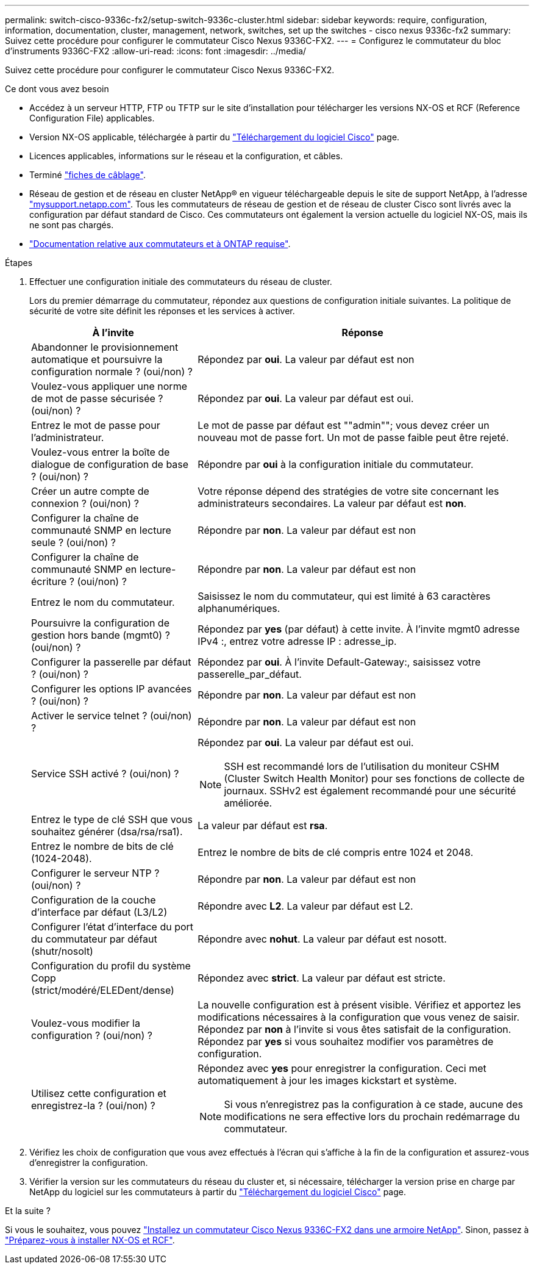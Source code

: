 ---
permalink: switch-cisco-9336c-fx2/setup-switch-9336c-cluster.html 
sidebar: sidebar 
keywords: require, configuration, information, documentation, cluster, management, network, switches, set up the switches - cisco nexus 9336c-fx2 
summary: Suivez cette procédure pour configurer le commutateur Cisco Nexus 9336C-FX2. 
---
= Configurez le commutateur du bloc d'instruments 9336C-FX2
:allow-uri-read: 
:icons: font
:imagesdir: ../media/


[role="lead"]
Suivez cette procédure pour configurer le commutateur Cisco Nexus 9336C-FX2.

.Ce dont vous avez besoin
* Accédez à un serveur HTTP, FTP ou TFTP sur le site d'installation pour télécharger les versions NX-OS et RCF (Reference Configuration File) applicables.
* Version NX-OS applicable, téléchargée à partir du https://software.cisco.com/download/home["Téléchargement du logiciel Cisco"^] page.
* Licences applicables, informations sur le réseau et la configuration, et câbles.
* Terminé link:setup-worksheet-9336c-cluster.html["fiches de câblage"].
* Réseau de gestion et de réseau en cluster NetApp(R) en vigueur téléchargeable depuis le site de support NetApp, à l'adresse http://mysupport.netapp.com/["mysupport.netapp.com"^]. Tous les commutateurs de réseau de gestion et de réseau de cluster Cisco sont livrés avec la configuration par défaut standard de Cisco. Ces commutateurs ont également la version actuelle du logiciel NX-OS, mais ils ne sont pas chargés.
* link:required-documentation-9336c-cluster.html["Documentation relative aux commutateurs et à ONTAP requise"].


.Étapes
. Effectuer une configuration initiale des commutateurs du réseau de cluster.
+
Lors du premier démarrage du commutateur, répondez aux questions de configuration initiale suivantes. La politique de sécurité de votre site définit les réponses et les services à activer.

+
[cols="1,2"]
|===
| À l'invite | Réponse 


 a| 
Abandonner le provisionnement automatique et poursuivre la configuration normale ? (oui/non) ?
 a| 
Répondez par *oui*. La valeur par défaut est non



 a| 
Voulez-vous appliquer une norme de mot de passe sécurisée ? (oui/non) ?
 a| 
Répondez par *oui*. La valeur par défaut est oui.



 a| 
Entrez le mot de passe pour l'administrateur.
 a| 
Le mot de passe par défaut est ""admin""; vous devez créer un nouveau mot de passe fort. Un mot de passe faible peut être rejeté.



 a| 
Voulez-vous entrer la boîte de dialogue de configuration de base ? (oui/non) ?
 a| 
Répondre par *oui* à la configuration initiale du commutateur.



 a| 
Créer un autre compte de connexion ? (oui/non) ?
 a| 
Votre réponse dépend des stratégies de votre site concernant les administrateurs secondaires. La valeur par défaut est *non*.



 a| 
Configurer la chaîne de communauté SNMP en lecture seule ? (oui/non) ?
 a| 
Répondre par *non*. La valeur par défaut est non



 a| 
Configurer la chaîne de communauté SNMP en lecture-écriture ? (oui/non) ?
 a| 
Répondre par *non*. La valeur par défaut est non



 a| 
Entrez le nom du commutateur.
 a| 
Saisissez le nom du commutateur, qui est limité à 63 caractères alphanumériques.



 a| 
Poursuivre la configuration de gestion hors bande (mgmt0) ? (oui/non) ?
 a| 
Répondez par *yes* (par défaut) à cette invite. À l'invite mgmt0 adresse IPv4 :, entrez votre adresse IP : adresse_ip.



 a| 
Configurer la passerelle par défaut ? (oui/non) ?
 a| 
Répondez par *oui*. À l'invite Default-Gateway:, saisissez votre passerelle_par_défaut.



 a| 
Configurer les options IP avancées ? (oui/non) ?
 a| 
Répondre par *non*. La valeur par défaut est non



 a| 
Activer le service telnet ? (oui/non) ?
 a| 
Répondre par *non*. La valeur par défaut est non



 a| 
Service SSH activé ? (oui/non) ?
 a| 
Répondez par *oui*. La valeur par défaut est oui.


NOTE: SSH est recommandé lors de l'utilisation du moniteur CSHM (Cluster Switch Health Monitor) pour ses fonctions de collecte de journaux. SSHv2 est également recommandé pour une sécurité améliorée.



 a| 
Entrez le type de clé SSH que vous souhaitez générer (dsa/rsa/rsa1).
 a| 
La valeur par défaut est *rsa*.



 a| 
Entrez le nombre de bits de clé (1024-2048).
 a| 
Entrez le nombre de bits de clé compris entre 1024 et 2048.



 a| 
Configurer le serveur NTP ? (oui/non) ?
 a| 
Répondre par *non*. La valeur par défaut est non



 a| 
Configuration de la couche d'interface par défaut (L3/L2)
 a| 
Répondre avec *L2*. La valeur par défaut est L2.



 a| 
Configurer l'état d'interface du port du commutateur par défaut (shutr/nosolt)
 a| 
Répondre avec *nohut*. La valeur par défaut est nosott.



 a| 
Configuration du profil du système Copp (strict/modéré/ELEDent/dense)
 a| 
Répondez avec *strict*. La valeur par défaut est stricte.



 a| 
Voulez-vous modifier la configuration ? (oui/non) ?
 a| 
La nouvelle configuration est à présent visible. Vérifiez et apportez les modifications nécessaires à la configuration que vous venez de saisir. Répondez par *non* à l'invite si vous êtes satisfait de la configuration. Répondez par *yes* si vous souhaitez modifier vos paramètres de configuration.



 a| 
Utilisez cette configuration et enregistrez-la ? (oui/non) ?
 a| 
Répondez avec *yes* pour enregistrer la configuration. Ceci met automatiquement à jour les images kickstart et système.


NOTE: Si vous n'enregistrez pas la configuration à ce stade, aucune des modifications ne sera effective lors du prochain redémarrage du commutateur.

|===
. Vérifiez les choix de configuration que vous avez effectués à l'écran qui s'affiche à la fin de la configuration et assurez-vous d'enregistrer la configuration.
. Vérifier la version sur les commutateurs du réseau du cluster et, si nécessaire, télécharger la version prise en charge par NetApp du logiciel sur les commutateurs à partir du https://software.cisco.com/download/home["Téléchargement du logiciel Cisco"^] page.


.Et la suite ?
Si vous le souhaitez, vous pouvez link:install-switch-and-passthrough-panel-9336c-cluster.html["Installez un commutateur Cisco Nexus 9336C-FX2 dans une armoire NetApp"]. Sinon, passez à link:install-nxos-overview-9336c-cluster.html["Préparez-vous à installer NX-OS et RCF"].
